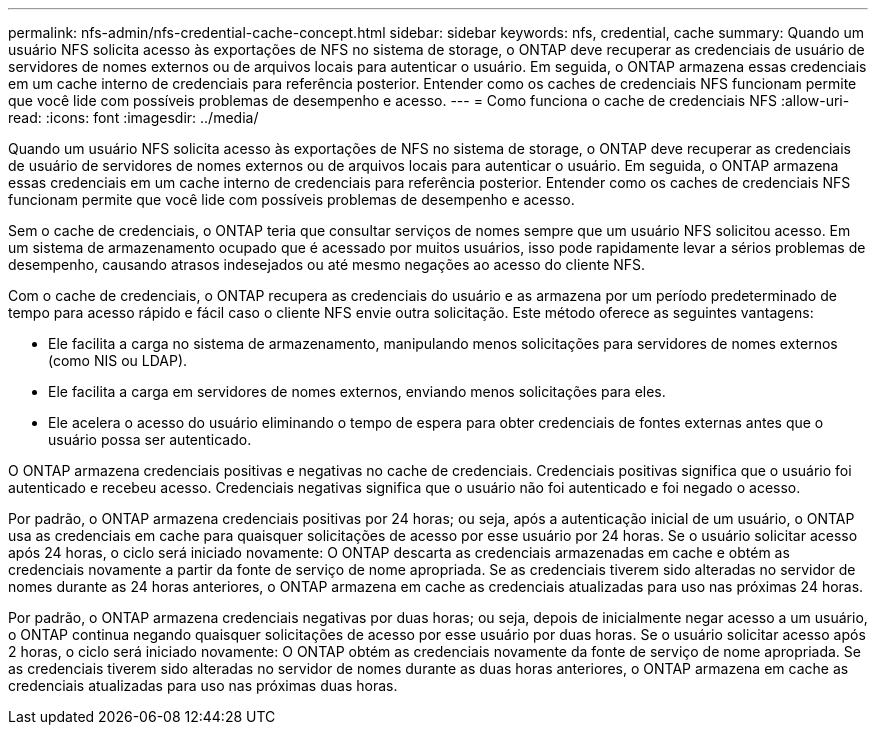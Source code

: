 ---
permalink: nfs-admin/nfs-credential-cache-concept.html 
sidebar: sidebar 
keywords: nfs, credential, cache 
summary: Quando um usuário NFS solicita acesso às exportações de NFS no sistema de storage, o ONTAP deve recuperar as credenciais de usuário de servidores de nomes externos ou de arquivos locais para autenticar o usuário. Em seguida, o ONTAP armazena essas credenciais em um cache interno de credenciais para referência posterior. Entender como os caches de credenciais NFS funcionam permite que você lide com possíveis problemas de desempenho e acesso. 
---
= Como funciona o cache de credenciais NFS
:allow-uri-read: 
:icons: font
:imagesdir: ../media/


[role="lead"]
Quando um usuário NFS solicita acesso às exportações de NFS no sistema de storage, o ONTAP deve recuperar as credenciais de usuário de servidores de nomes externos ou de arquivos locais para autenticar o usuário. Em seguida, o ONTAP armazena essas credenciais em um cache interno de credenciais para referência posterior. Entender como os caches de credenciais NFS funcionam permite que você lide com possíveis problemas de desempenho e acesso.

Sem o cache de credenciais, o ONTAP teria que consultar serviços de nomes sempre que um usuário NFS solicitou acesso. Em um sistema de armazenamento ocupado que é acessado por muitos usuários, isso pode rapidamente levar a sérios problemas de desempenho, causando atrasos indesejados ou até mesmo negações ao acesso do cliente NFS.

Com o cache de credenciais, o ONTAP recupera as credenciais do usuário e as armazena por um período predeterminado de tempo para acesso rápido e fácil caso o cliente NFS envie outra solicitação. Este método oferece as seguintes vantagens:

* Ele facilita a carga no sistema de armazenamento, manipulando menos solicitações para servidores de nomes externos (como NIS ou LDAP).
* Ele facilita a carga em servidores de nomes externos, enviando menos solicitações para eles.
* Ele acelera o acesso do usuário eliminando o tempo de espera para obter credenciais de fontes externas antes que o usuário possa ser autenticado.


O ONTAP armazena credenciais positivas e negativas no cache de credenciais. Credenciais positivas significa que o usuário foi autenticado e recebeu acesso. Credenciais negativas significa que o usuário não foi autenticado e foi negado o acesso.

Por padrão, o ONTAP armazena credenciais positivas por 24 horas; ou seja, após a autenticação inicial de um usuário, o ONTAP usa as credenciais em cache para quaisquer solicitações de acesso por esse usuário por 24 horas. Se o usuário solicitar acesso após 24 horas, o ciclo será iniciado novamente: O ONTAP descarta as credenciais armazenadas em cache e obtém as credenciais novamente a partir da fonte de serviço de nome apropriada. Se as credenciais tiverem sido alteradas no servidor de nomes durante as 24 horas anteriores, o ONTAP armazena em cache as credenciais atualizadas para uso nas próximas 24 horas.

Por padrão, o ONTAP armazena credenciais negativas por duas horas; ou seja, depois de inicialmente negar acesso a um usuário, o ONTAP continua negando quaisquer solicitações de acesso por esse usuário por duas horas. Se o usuário solicitar acesso após 2 horas, o ciclo será iniciado novamente: O ONTAP obtém as credenciais novamente da fonte de serviço de nome apropriada. Se as credenciais tiverem sido alteradas no servidor de nomes durante as duas horas anteriores, o ONTAP armazena em cache as credenciais atualizadas para uso nas próximas duas horas.
